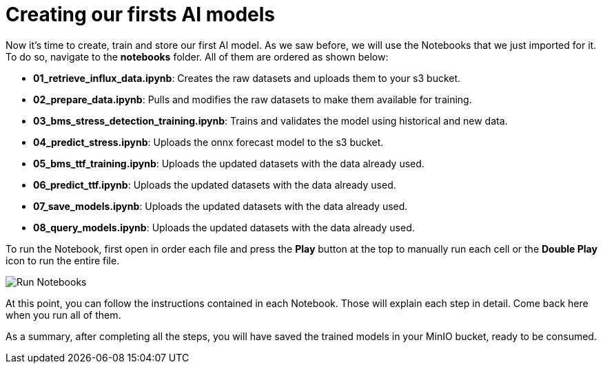 = Creating our firsts AI models

Now it's time to create, train and store our first AI model. As we saw before, we will use the Notebooks that we just imported for it. To do so, navigate to the *notebooks* folder. All of them are ordered as shown below:

* *01_retrieve_influx_data.ipynb*: Creates the raw datasets and uploads them to your s3 bucket.
* *02_prepare_data.ipynb*: Pulls and modifies the raw datasets to make them available for training.
* *03_bms_stress_detection_training.ipynb*: Trains and validates the model using historical and new data.
* *04_predict_stress.ipynb*: Uploads the onnx forecast model to the s3 bucket.
* *05_bms_ttf_training.ipynb*: Uploads the updated datasets with the data already used.
* *06_predict_ttf.ipynb*: Uploads the updated datasets with the data already used.
* *07_save_models.ipynb*: Uploads the updated datasets with the data already used.
* *08_query_models.ipynb*: Uploads the updated datasets with the data already used.

To run the Notebook, first open in order each file and press the *Play* button at the top to manually run each cell or the *Double Play* icon to run the entire file.

image::3-3_run-notebooks.png[Run Notebooks]

At this point, you can follow the instructions contained in each Notebook. Those will explain each step in detail. Come back here when you run all of them.

As a summary, after completing all the steps, you will have saved the trained models in your MinIO bucket, ready to be consumed.